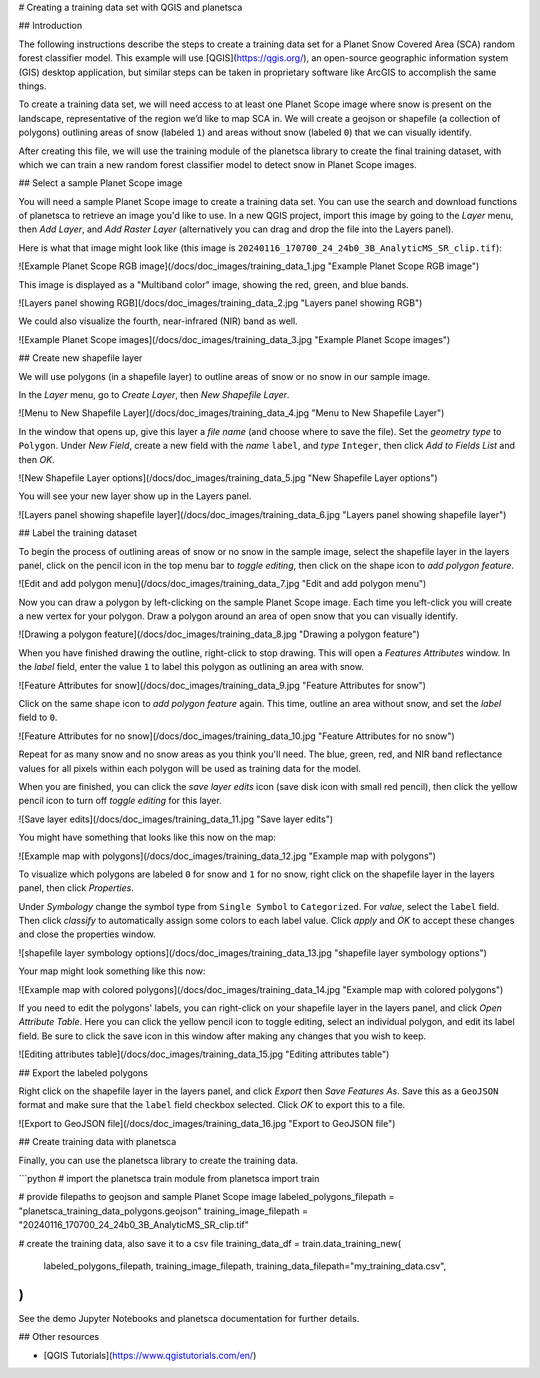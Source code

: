 # Creating a training data set with QGIS and planetsca

##  Introduction

The following instructions describe the steps to create a training data set for a Planet Snow Covered Area (SCA) random forest classifier model. This example will use [QGIS](https://qgis.org/), an open-source geographic information system (GIS) desktop application, but similar steps can be taken in proprietary software like ArcGIS to accomplish the same things.

To create a training data set, we will need access to at least one Planet Scope image where snow is present on the landscape, representative of the region we’d like to map SCA in. We will create a geojson or shapefile (a collection of polygons) outlining areas of snow (labeled ``1``) and areas without snow (labeled ``0``) that we can visually identify.

After creating this file, we will use the training module of the planetsca library to create the final training dataset, with which we can train a new random forest classifier model to detect snow in Planet Scope images.

## Select a sample Planet Scope image

You will need a sample Planet Scope image to create a training data set. You can use the search and download functions of planetsca to retrieve an image you'd like to use. In a new QGIS project, import this image by going to the *Layer* menu, then *Add Layer*, and *Add Raster Layer* (alternatively you can drag and drop the file into the Layers panel).

Here is what that image might look like (this image is ``20240116_170700_24_24b0_3B_AnalyticMS_SR_clip.tif``):

![Example Planet Scope RGB image](/docs/doc_images/training_data_1.jpg "Example Planet Scope RGB image")

This image is displayed as a "Multiband color" image, showing the red, green, and blue bands.

![Layers panel showing RGB](/docs/doc_images/training_data_2.jpg "Layers panel showing RGB")

We could also visualize the fourth, near-infrared (NIR) band as well.

![Example Planet Scope images](/docs/doc_images/training_data_3.jpg "Example Planet Scope images")

## Create new shapefile layer

We will use polygons (in a shapefile layer) to outline areas of snow or no snow in our sample image.

In the *Layer* menu, go to *Create Layer*, then *New Shapefile Layer*.

![Menu to New Shapefile Layer](/docs/doc_images/training_data_4.jpg "Menu to New Shapefile Layer")

In the window that opens up, give this layer a *file name* (and choose where to save the file). Set the *geometry type* to ``Polygon``. Under *New Field*, create a new field with the *name* ``label``, and *type* ``Integer``, then click *Add to Fields List* and then *OK*.

![New Shapefile Layer options](/docs/doc_images/training_data_5.jpg "New Shapefile Layer options")

You will see your new layer show up in the Layers panel.

![Layers panel showing shapefile layer](/docs/doc_images/training_data_6.jpg "Layers panel showing shapefile layer")

## Label the training dataset

To begin the process of outlining areas of snow or no snow in the sample image, select the shapefile layer in the layers panel, click on the pencil icon in the top menu bar to *toggle editing*, then click on the shape icon to *add polygon feature*.

![Edit and add polygon menu](/docs/doc_images/training_data_7.jpg "Edit and add polygon menu")

Now you can draw a polygon by left-clicking on the sample Planet Scope image. Each time you left-click you will create a new vertex for your polygon. Draw a polygon around an area of open snow that you can visually identify.

![Drawing a polygon feature](/docs/doc_images/training_data_8.jpg "Drawing a polygon feature")

When you have finished drawing the outline, right-click to stop drawing. This will open a *Features Attributes* window. In the *label* field, enter the value ``1`` to label this polygon as outlining an area with snow.

![Feature Attributes for snow](/docs/doc_images/training_data_9.jpg "Feature Attributes for snow")

Click on the same shape icon to *add polygon feature* again. This time, outline an area without snow, and set the *label* field to ``0``.

![Feature Attributes for no snow](/docs/doc_images/training_data_10.jpg "Feature Attributes for no snow")

Repeat for as many snow and no snow areas as you think you'll need. The blue, green, red, and NIR band reflectance values for all pixels within each polygon will be used as training data for the model.

When you are finished, you can click the *save layer edits* icon (save disk icon with small red pencil), then click the yellow pencil icon to turn off *toggle editing* for this layer.

![Save layer edits](/docs/doc_images/training_data_11.jpg "Save layer edits")

You might have something that looks like this now on the map:

![Example map with polygons](/docs/doc_images/training_data_12.jpg "Example map with polygons")

To visualize which polygons are labeled ``0`` for snow and ``1`` for no snow, right click on the shapefile layer in the layers panel, then click *Properties*.

Under *Symbology* change the symbol type from ``Single Symbol`` to ``Categorized``. For *value*, select the ``label`` field. Then click *classify* to automatically assign some colors to each label value. Click *apply* and *OK* to accept these changes and close the properties window.

![shapefile layer symbology options](/docs/doc_images/training_data_13.jpg "shapefile layer symbology options")

Your map might look something like this now:

![Example map with colored polygons](/docs/doc_images/training_data_14.jpg "Example map with colored polygons")

If you need to edit the polygons' labels, you can right-click on your shapefile layer in the layers panel, and click *Open Attribute Table*. Here you can click the yellow pencil icon to toggle editing, select an individual polygon, and edit its label field. Be sure to click the save icon in this window after making any changes that you wish to keep.

![Editing attributes table](/docs/doc_images/training_data_15.jpg "Editing attributes table")

## Export the labeled polygons

Right click on the shapefile layer in the layers panel, and click *Export* then *Save Features As*. Save this as a ``GeoJSON`` format and make sure that the ``label`` field checkbox selected. Click *OK* to export this to a file.

![Export to GeoJSON file](/docs/doc_images/training_data_16.jpg "Export to GeoJSON file")

## Create training data with planetsca

Finally, you can use the planetsca library to create the training data.

```python
# import the planetsca train module
from planetsca import train

# provide filepaths to geojson and sample Planet Scope image
labeled_polygons_filepath = "planetsca_training_data_polygons.geojson"
training_image_filepath = "20240116_170700_24_24b0_3B_AnalyticMS_SR_clip.tif"

# create the training data, also save it to a csv file
training_data_df = train.data_training_new(
    labeled_polygons_filepath,
    training_image_filepath,
    training_data_filepath="my_training_data.csv",
)
```

See the demo Jupyter Notebooks and planetsca documentation for further details.

## Other resources

* [QGIS Tutorials](https://www.qgistutorials.com/en/)
